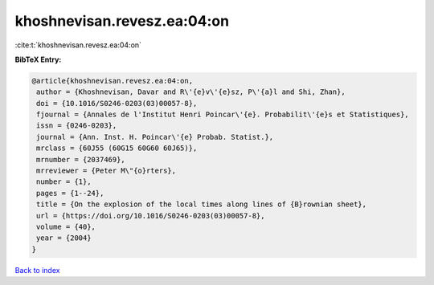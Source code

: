 khoshnevisan.revesz.ea:04:on
============================

:cite:t:`khoshnevisan.revesz.ea:04:on`

**BibTeX Entry:**

.. code-block:: bibtex

   @article{khoshnevisan.revesz.ea:04:on,
    author = {Khoshnevisan, Davar and R\'{e}v\'{e}sz, P\'{a}l and Shi, Zhan},
    doi = {10.1016/S0246-0203(03)00057-8},
    fjournal = {Annales de l'Institut Henri Poincar\'{e}. Probabilit\'{e}s et Statistiques},
    issn = {0246-0203},
    journal = {Ann. Inst. H. Poincar\'{e} Probab. Statist.},
    mrclass = {60J55 (60G15 60G60 60J65)},
    mrnumber = {2037469},
    mrreviewer = {Peter M\"{o}rters},
    number = {1},
    pages = {1--24},
    title = {On the explosion of the local times along lines of {B}rownian sheet},
    url = {https://doi.org/10.1016/S0246-0203(03)00057-8},
    volume = {40},
    year = {2004}
   }

`Back to index <../By-Cite-Keys.rst>`_
